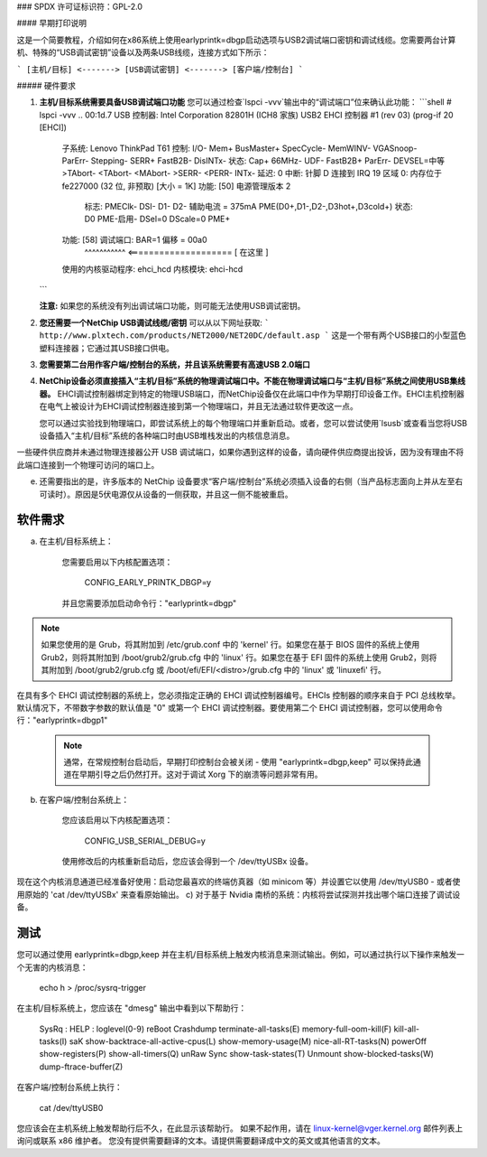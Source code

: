 ### SPDX 许可证标识符：GPL-2.0

#### 早期打印说明

这是一个简要教程，介绍如何在x86系统上使用earlyprintk=dbgp启动选项与USB2调试端口密钥和调试线缆。您需要两台计算机、特殊的“USB调试密钥”设备以及两条USB线缆，连接方式如下所示：

```
[主机/目标] <-------> [USB调试密钥] <-------> [客户端/控制台]
```

##### 硬件要求

1. **主机/目标系统需要具备USB调试端口功能**  
   您可以通过检查`lspci -vvv`输出中的“调试端口”位来确认此功能：
   ```shell
   # lspci -vvv
   ..
   00:1d.7 USB 控制器: Intel Corporation 82801H (ICH8 家族) USB2 EHCI 控制器 #1 (rev 03) (prog-if 20 [EHCI])
                 子系统: Lenovo ThinkPad T61
                 控制: I/O- Mem+ BusMaster+ SpecCycle- MemWINV- VGASnoop- ParErr- Stepping- SERR+ FastB2B- DisINTx-
                 状态: Cap+ 66MHz- UDF- FastB2B+ ParErr- DEVSEL=中等 >TAbort- <TAbort- <MAbort- >SERR- <PERR- INTx-
                 延迟: 0
                 中断: 针脚 D 连接到 IRQ 19
                 区域 0: 内存位于 fe227000 (32 位, 非预取) [大小 = 1K]
                 功能: [50] 电源管理版本 2
                       标志: PMEClk- DSI- D1- D2- 辅助电流 = 375mA PME(D0+,D1-,D2-,D3hot+,D3cold+)
                       状态: D0 PME-启用- DSel=0 DScale=0 PME+
                 功能: [58] 调试端口: BAR=1 偏移 = 00a0
                              ^^^^^^^^^^^ <==================== [ 在这里 ]
                 使用的内核驱动程序: ehci_hcd
                 内核模块: ehci-hcd
   ..
   ```

   **注意:** 如果您的系统没有列出调试端口功能，则可能无法使用USB调试密钥。

2. **您还需要一个NetChip USB调试线缆/密钥**  
   可以从以下网址获取:
   ```
   http://www.plxtech.com/products/NET2000/NET20DC/default.asp
   ```
   这是一个带有两个USB接口的小型蓝色塑料连接器；它通过其USB接口供电。
   
3. **您需要第二台用作客户端/控制台的系统，并且该系统需要有高速USB 2.0端口**  
   
4. **NetChip设备必须直接插入“主机/目标”系统的物理调试端口中。不能在物理调试端口与“主机/目标”系统之间使用USB集线器。**
   EHCI调试控制器绑定到特定的物理USB端口，而NetChip设备仅在此端口中作为早期打印设备工作。EHCI主机控制器在电气上被设计为EHCI调试控制器连接到第一个物理端口，并且无法通过软件更改这一点。
   
   您可以通过实验找到物理端口，即尝试系统上的每个物理端口并重新启动。或者，您可以尝试使用`lsusb`或查看当您将USB设备插入“主机/目标”系统的各种端口时由USB堆栈发出的内核信息消息。
一些硬件供应商并未通过物理连接器公开 USB 调试端口，如果你遇到这样的设备，请向硬件供应商提出投诉，因为没有理由不将此端口连接到一个物理可访问的端口上。

e) 还需要指出的是，许多版本的 NetChip 设备要求“客户端/控制台”系统必须插入设备的右侧（当产品标志面向上并从左至右可读时）。原因是5伏电源仅从设备的一侧获取，并且这一侧不能被重启。

软件需求
=========

a) 在主机/目标系统上：

    您需要启用以下内核配置选项：

      CONFIG_EARLY_PRINTK_DBGP=y

    并且您需要添加启动命令行："earlyprintk=dbgp"
.. note::
      如果您使用的是 Grub，将其附加到 /etc/grub.conf 中的 'kernel' 行。如果您在基于 BIOS 固件的系统上使用 Grub2，则将其附加到 /boot/grub2/grub.cfg 中的 'linux' 行。如果您在基于 EFI 固件的系统上使用 Grub2，则将其附加到 /boot/grub2/grub.cfg 或 /boot/efi/EFI/<distro>/grub.cfg 中的 'linux' 或 'linuxefi' 行。
在具有多个 EHCI 调试控制器的系统上，您必须指定正确的 EHCI 调试控制器编号。EHCIs 控制器的顺序来自于 PCI 总线枚举。默认情况下，不带数字参数的默认值是 "0" 或第一个 EHCI 调试控制器。要使用第二个 EHCI 调试控制器，您可以使用命令行："earlyprintk=dbgp1"

    .. note::
      通常，在常规控制台启动后，早期打印控制台会被关闭 - 使用 "earlyprintk=dbgp,keep" 可以保持此通道在早期引导之后仍然打开。这对于调试 Xorg 下的崩溃等问题非常有用。
b) 在客户端/控制台系统上：

    您应该启用以下内核配置选项：

      CONFIG_USB_SERIAL_DEBUG=y

    使用修改后的内核重新启动后，您应该会得到一个 /dev/ttyUSBx 设备。
现在这个内核消息通道已经准备好使用：启动您最喜欢的终端仿真器（如 minicom 等）并设置它以使用 /dev/ttyUSB0 - 或者使用原始的 'cat /dev/ttyUSBx' 来查看原始输出。
c) 对于基于 Nvidia 南桥的系统：内核将尝试探测并找出哪个端口连接了调试设备。

测试
====

您可以通过使用 earlyprintk=dbgp,keep 并在主机/目标系统上触发内核消息来测试输出。例如，可以通过执行以下操作来触发一个无害的内核消息：

     echo h > /proc/sysrq-trigger

在主机/目标系统上，您应该在 "dmesg" 输出中看到以下帮助行：

     SysRq : HELP : loglevel(0-9) reBoot Crashdump terminate-all-tasks(E) memory-full-oom-kill(F) kill-all-tasks(I) saK show-backtrace-all-active-cpus(L) show-memory-usage(M) nice-all-RT-tasks(N) powerOff show-registers(P) show-all-timers(Q) unRaw Sync show-task-states(T) Unmount show-blocked-tasks(W) dump-ftrace-buffer(Z)

在客户端/控制台系统上执行：

       cat /dev/ttyUSB0

您应该会在主机系统上触发帮助行后不久，在此显示该帮助行。
如果不起作用，请在 linux-kernel@vger.kernel.org 邮件列表上询问或联系 x86 维护者。
您没有提供需要翻译的文本。请提供需要翻译成中文的英文或其他语言的文本。
